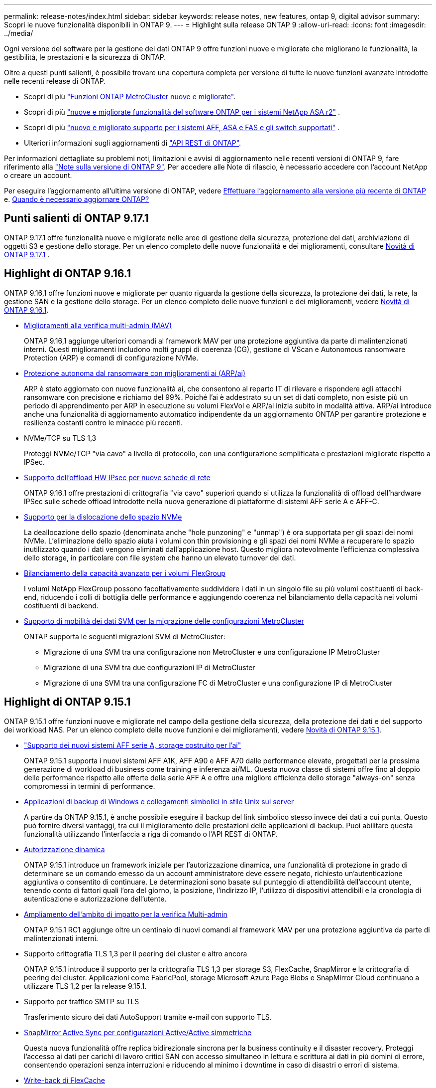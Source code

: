 ---
permalink: release-notes/index.html 
sidebar: sidebar 
keywords: release notes, new features, ontap 9, digital advisor 
summary: Scopri le nuove funzionalità disponibili in ONTAP 9. 
---
= Highlight sulla release ONTAP 9
:allow-uri-read: 
:icons: font
:imagesdir: ../media/


[role="lead"]
Ogni versione del software per la gestione dei dati ONTAP 9 offre funzioni nuove e migliorate che migliorano le funzionalità, la gestibilità, le prestazioni e la sicurezza di ONTAP.

Oltre a questi punti salienti, è possibile trovare una copertura completa per versione di tutte le nuove funzioni avanzate introdotte nelle recenti release di ONTAP.

* Scopri di più https://docs.netapp.com/us-en/ontap-metrocluster/releasenotes/mcc-new-features.html["Funzioni ONTAP MetroCluster nuove e migliorate"^].
* Scopri di più  https://docs.netapp.com/us-en/asa-r2/release-notes/whats-new-9171.html["nuove e migliorate funzionalità del software ONTAP per i sistemi NetApp ASA r2"^] .
* Scopri di più  https://docs.netapp.com/us-en/ontap-systems/whats-new.html["nuovo e migliorato supporto per i sistemi AFF, ASA e FAS e gli switch supportati"^] .
* Ulteriori informazioni sugli aggiornamenti di https://docs.netapp.com/us-en/ontap-automation/whats_new.html["API REST di ONTAP"^].


Per informazioni dettagliate su problemi noti, limitazioni e avvisi di aggiornamento nelle recenti versioni di ONTAP 9, fare riferimento alla https://library.netapp.com/ecm/ecm_download_file/ECMLP2492508["Note sulla versione di ONTAP 9"^]. Per accedere alle Note di rilascio, è necessario accedere con l'account NetApp o creare un account.

Per eseguire l'aggiornamento all'ultima versione di ONTAP, vedere xref:../upgrade/prepare.html[Effettuare l'aggiornamento alla versione più recente di ONTAP] e. xref:../upgrade/when-to-upgrade.html[Quando è necessario aggiornare ONTAP?]



== Punti salienti di ONTAP 9.17.1

ONTAP 9.17.1 offre funzionalità nuove e migliorate nelle aree di gestione della sicurezza, protezione dei dati, archiviazione di oggetti S3 e gestione dello storage. Per un elenco completo delle nuove funzionalità e dei miglioramenti, consultare xref:whats-new-9171.adoc[Novità di ONTAP 9.17.1] .



== Highlight di ONTAP 9.16.1

ONTAP 9.16,1 offre funzioni nuove e migliorate per quanto riguarda la gestione della sicurezza, la protezione dei dati, la rete, la gestione SAN e la gestione dello storage. Per un elenco completo delle nuove funzioni e dei miglioramenti, vedere xref:whats-new-9161.adoc[Novità di ONTAP 9.16.1].

* xref:../multi-admin-verify/index.html#rule-protected-commands[Miglioramenti alla verifica multi-admin (MAV)]
+
ONTAP 9.16,1 aggiunge ulteriori comandi al framework MAV per una protezione aggiuntiva da parte di malintenzionati interni. Questi miglioramenti includono molti gruppi di coerenza (CG), gestione di VScan e Autonomous ransomware Protection (ARP) e comandi di configurazione NVMe.

* xref:../anti-ransomware/index.html[Protezione autonoma dal ransomware con miglioramenti ai (ARP/ai)]
+
ARP è stato aggiornato con nuove funzionalità ai, che consentono al reparto IT di rilevare e rispondere agli attacchi ransomware con precisione e richiamo del 99%. Poiché l'ai è addestrato su un set di dati completo, non esiste più un periodo di apprendimento per ARP in esecuzione su volumi FlexVol e ARP/ai inizia subito in modalità attiva. ARP/ai introduce anche una funzionalità di aggiornamento automatico indipendente da un aggiornamento ONTAP per garantire protezione e resilienza costanti contro le minacce più recenti.

* NVMe/TCP su TLS 1,3
+
Proteggi NVMe/TCP "via cavo" a livello di protocollo, con una configurazione semplificata e prestazioni migliorate rispetto a IPSec.

* xref:../networking/ipsec-prepare.html[Supporto dell'offload HW IPsec per nuove schede di rete]
+
ONTAP 9.16.1 offre prestazioni di crittografia "via cavo" superiori quando si utilizza la funzionalità di offload dell'hardware IPSec sulle schede offload introdotte nella nuova generazione di piattaforme di sistemi AFF serie A e AFF-C.

* xref:../san-admin/enable-space-allocation.html[Supporto per la dislocazione dello spazio NVMe]
+
La deallocazione dello spazio (denominata anche "hole punzoning" e "unmap") è ora supportata per gli spazi dei nomi NVMe. L'eliminazione dello spazio aiuta i volumi con thin provisioning e gli spazi dei nomi NVMe a recuperare lo spazio inutilizzato quando i dati vengono eliminati dall'applicazione host. Questo migliora notevolmente l'efficienza complessiva dello storage, in particolare con file system che hanno un elevato turnover dei dati.

* xref:../flexgroup/enable-adv-capacity-flexgroup-task.html[Bilanciamento della capacità avanzato per i volumi FlexGroup]
+
I volumi NetApp FlexGroup possono facoltativamente suddividere i dati in un singolo file su più volumi costituenti di back-end, riducendo i colli di bottiglia delle performance e aggiungendo coerenza nel bilanciamento della capacità nei volumi costituenti di backend.

* xref:../svm-migrate/index.html[Supporto di mobilità dei dati SVM per la migrazione delle configurazioni MetroCluster]
+
ONTAP supporta le seguenti migrazioni SVM di MetroCluster:

+
** Migrazione di una SVM tra una configurazione non MetroCluster e una configurazione IP MetroCluster
** Migrazione di una SVM tra due configurazioni IP di MetroCluster
** Migrazione di una SVM tra una configurazione FC di MetroCluster e una configurazione IP di MetroCluster






== Highlight di ONTAP 9.15.1

ONTAP 9.15.1 offre funzioni nuove e migliorate nel campo della gestione della sicurezza, della protezione dei dati e del supporto dei workload NAS. Per un elenco completo delle nuove funzioni e dei miglioramenti, vedere xref:whats-new-9151.adoc[Novità di ONTAP 9.15.1].

* https://www.netapp.com/data-storage/aff-a-series/["Supporto dei nuovi sistemi AFF serie A, storage costruito per l'ai"^]
+
ONTAP 9.15.1 supporta i nuovi sistemi AFF A1K, AFF A90 e AFF A70 dalle performance elevate, progettati per la prossima generazione di workload di business come training e inferenza ai/ML. Questa nuova classe di sistemi offre fino al doppio delle performance rispetto alle offerte della serie AFF A e offre una migliore efficienza dello storage "always-on" senza compromessi in termini di performance.

* xref:../smb-admin/windows-backup-symlinks.html[Applicazioni di backup di Windows e collegamenti simbolici in stile Unix sui server]
+
A partire da ONTAP 9.15.1, è anche possibile eseguire il backup del link simbolico stesso invece dei dati a cui punta. Questo può fornire diversi vantaggi, tra cui il miglioramento delle prestazioni delle applicazioni di backup. Puoi abilitare questa funzionalità utilizzando l'interfaccia a riga di comando o l'API REST di ONTAP.

* xref:../authentication/dynamic-authorization-overview.html[Autorizzazione dinamica]
+
ONTAP 9.15.1 introduce un framework iniziale per l'autorizzazione dinamica, una funzionalità di protezione in grado di determinare se un comando emesso da un account amministratore deve essere negato, richiesto un'autenticazione aggiuntiva o consentito di continuare. Le determinazioni sono basate sul punteggio di attendibilità dell'account utente, tenendo conto di fattori quali l'ora del giorno, la posizione, l'indirizzo IP, l'utilizzo di dispositivi attendibili e la cronologia di autenticazione e autorizzazione dell'utente.

* xref:../multi-admin-verify/index.html#rule-protected-commands[Ampliamento dell'ambito di impatto per la verifica Multi-admin]
+
ONTAP 9.15.1 RC1 aggiunge oltre un centinaio di nuovi comandi al framework MAV per una protezione aggiuntiva da parte di malintenzionati interni.

* Supporto crittografia TLS 1,3 per il peering dei cluster e altro ancora
+
ONTAP 9.15.1 introduce il supporto per la crittografia TLS 1,3 per storage S3, FlexCache, SnapMirror e la crittografia di peering dei cluster. Applicazioni come FabricPool, storage Microsoft Azure Page Blobs e SnapMirror Cloud continuano a utilizzare TLS 1,2 per la release 9.15.1.

* Supporto per traffico SMTP su TLS
+
Trasferimento sicuro dei dati AutoSupport tramite e-mail con supporto TLS.

* xref:../snapmirror-active-sync/index.html[SnapMirror Active Sync per configurazioni Active/Active simmetriche]
+
Questa nuova funzionalità offre replica bidirezionale sincrona per la business continuity e il disaster recovery. Proteggi l'accesso ai dati per carichi di lavoro critici SAN con accesso simultaneo in lettura e scrittura ai dati in più domini di errore, consentendo operazioni senza interruzioni e riducendo al minimo i downtime in caso di disastri o errori di sistema.

* xref:../flexcache-writeback/flexcache-writeback-enable-task.html[Write-back di FlexCache]
+
La funzionalità write-back di FlexCache consente ai client di scrivere localmente nei volumi FlexCache, riducendo la latenza e migliorando le performance rispetto alla scrittura diretta nel volume di origine. I dati appena scritti vengono replicati in modo asincrono nel volume di origine.

* xref:../nfs-rdma/index.html[NFSv3 su RDMA]
+
Il supporto NFSv3 su RDMA consente di soddisfare i requisiti di prestazioni elevate fornendo accesso a bassa latenza e larghezza di banda elevata tramite TCP.





== Highlight di ONTAP 9.14.1

ONTAP 9.14.1 offre funzionalità nuove e migliorate nel campo di FabricPool, protezione anti-ransomware, OAuth e altro ancora. Per un elenco completo delle nuove funzioni e dei miglioramenti, vedere xref:whats-new-9141.adoc[Novità di ONTAP 9.14.1].

* xref:../volumes/determine-space-usage-volume-aggregate-concept.html[Riduzione prenotazione WAFL]
+
ONTAP 9.14.1 introduce un aumento immediato del 5% dello spazio utilizzabile sui sistemi FAS e Cloud Volumes ONTAP, riducendo la riserva WAFL sugli aggregati con 30 TB o più.

* xref:../fabricpool/enable-disable-volume-cloud-write-task.html[Miglioramenti apportati a FabricPool]
+
FabricPool offre un aumento di xref:../fabricpool/enable-disable-aggressive-read-ahead-task.html[performance di lettura] e permette la scrittura diretta nel cloud, riducendo il rischio di esaurire lo spazio e i costi storage grazie allo spostamento dei dati cold in un tier storage meno costoso.

* link:../authentication/oauth2-deploy-ontap.html["Supporto per OAuth 2,0"]
+
ONTAP supporta il framework OAuth 2,0, che può essere configurato tramite Gestione sistema. Con OAuth 2,0, è possibile fornire un accesso sicuro a ONTAP per framework di automazione senza creare o esporre ID utente e password a script di testo normale e runbook.

* link:../anti-ransomware/manage-parameters-task.html["Miglioramenti alla protezione autonoma dal ransomware (ARP)"]
+
ARP garantisce un maggiore controllo sulla protezione degli eventi, consentendo di regolare le condizioni che creano avvisi e riducendo la possibilità di falsi positivi.

* xref:../data-protection/create-delete-snapmirror-failover-test-task.html[Prova del disaster recovery di SnapMirror in System Manager]
+
System Manager offre un semplice flusso di lavoro per testare facilmente il disaster recovery in una posizione remota e per ripulirlo dopo il test. Questa funzione consente test più semplici e frequenti e una maggiore fiducia nei recovery time objective.

* xref:../s3-config/index.html[Supporto blocco oggetti S3]
+
ONTAP S3 supporta il comando object-lock API, consentendo di proteggere dalla cancellazione i dati scritti in ONTAP con S3
Utilizzo di comandi API S3 standard e per garantire che i dati importanti siano protetti per il tempo appropriato.

* xref:../assign-tags-cluster-task.html[Cluster] e. xref:../assign-tags-volumes-task.html[volume] etichettatura
+
Aggiungi tag di metadati a volumi e cluster che seguono i dati quando vengono spostati da on-premise al cloud e viceversa.





== Highlight di ONTAP 9.13.1

ONTAP 9.13.1 offre funzionalità nuove e migliorate nel campo della protezione anti-ransomware, dei gruppi di coerenza, della qualità del servizio, della gestione della capacità dei tenant e molto altro ancora. Per un elenco completo delle nuove funzioni e dei miglioramenti, vedere xref:whats-new-9131.adoc[Novità di ONTAP 9.13.1].

* Miglioramenti alla protezione autonoma dal ransomware (ARP):
+
** xref:../anti-ransomware/enable-default-task.adoc[Abilitazione automatica]
+
Con ONTAP 9.13.1, ARP passa automaticamente dalla modalità di formazione alla modalità di produzione dopo aver ricevuto dati di apprendimento sufficienti, eliminando la necessità per un amministratore di abilitarla dopo il periodo di 30 giorni.

** xref:../anti-ransomware/use-cases-restrictions-concept.html#multi-admin-verification-with-volumes-protected-with-arp[Supporto per la verifica multi-admin]
+
I comandi di disattivazione ARP sono supportati dalla verifica multi-admin, garantendo che nessun amministratore singolo possa disattivare ARP per esporre i dati a potenziali attacchi ransomware.

** xref:../anti-ransomware/use-cases-restrictions-concept.html[Supporto FlexGroup]
+
ARP supporta volumi FlexGroup che iniziano con ONTAP 9.13.1. ARP può monitorare e proteggere volumi FlexGroup che coprono più volumi e nodi nel cluster, consentendo di proteggere anche i set di dati più grandi con ARP.



* xref:../consistency-groups/index.html[Monitoring delle performance e della capacità per i gruppi di coerenza in System Manager]
+
Il monitoraggio della capacità e delle performance fornisce dettagli per ogni gruppo di coerenza, consentendoti di identificare e segnalare rapidamente potenziali problemi a livello di applicazione piuttosto che a livello di oggetto dati.

* xref:../volumes/manage-svm-capacity.html[Gestione della capacità del tenant]
+
I clienti multi-tenant e i service provider possono impostare un limite di capacità su ciascuna SVM, consentendo ai tenant di eseguire il provisioning self-service senza il rischio di un consumo eccessivo di capacità nel cluster da parte di un tenant.

* xref:../performance-admin/adaptive-policy-template-task.html[Qualità del servizio soffitti e pavimenti]
+
ONTAP 9.13.1 consente di raggruppare oggetti come volumi, LUN o file in gruppi e di assegnare un livello massimo di qualità del servizio (IOPS massimi) o minimo (IOPS minimi), migliorando le aspettative di performance delle applicazioni.





== Highlight di ONTAP 9.12.1

ONTAP 9.12.1 offre funzioni nuove e migliorate per quanto riguarda protezione avanzata, conservazione, prestazioni e altro ancora. Per un elenco completo delle nuove funzioni e dei miglioramenti, vedere xref:whats-new-9121.adoc[Novità di ONTAP 9.12.1].

* xref:../snaplock/snapshot-lock-concept.html[Snapshot a prova di manomissione]
+
Con la tecnologia SnapLock, le snapshot possono essere protette dalla cancellazione sull'origine o sulla destinazione.

+
Mantenere più punti di recovery proteggendo le snapshot sullo storage primario e secondario dalle eliminazioni da parte di hacker o amministratori fuori controllo.

* xref:../anti-ransomware/index.html[Miglioramenti alla protezione autonoma dal ransomware (ARP)]
+
Abilita immediatamente la protezione autonoma intelligente dal ransomware sullo storage secondario, in base al modello di screening già completato per lo storage primario.

+
Dopo un failover, identifica istantaneamente i potenziali attacchi ransomware sullo storage secondario. Viene acquisita immediatamente una snapshot dei dati che iniziano a essere interessati e gli amministratori vengono avvertiti, contribuendo a fermare un attacco e a migliorare il recovery.

* xref:../nas-audit/plan-fpolicy-event-config-concept.html[FPolicy]
+
Attivazione con un clic di ONTAP FPolicy per abilitare il blocco automatico dei file dannosi conosciuti l'attivazione semplificata aiuta a proteggersi dai tipici attacchi ransomware che utilizzano estensioni di file comuni e note.

* xref:../system-admin/ontap-implements-audit-logging-concept.html[Protezione avanzata: Registrazione della conservazione a prova di manomissione]
+
L'accesso alla conservazione a prova di manomissione in ONTAP che garantisce la compromissione degli account amministratore non può nascondere azioni dannose. La cronologia degli amministratori e degli utenti non può essere alterata o eliminata senza che il sistema ne sia a conoscenza.

+
Registrare e controllare tutte le azioni amministrative indipendentemente dall'origine, garantendo l'acquisizione di tutte le azioni che hanno un impatto sui dati. Un avviso viene generato ogni volta che i registri di controllo del sistema vengono manomessi in qualsiasi modo per informare gli amministratori della modifica.

* xref:../authentication/setup-ssh-multifactor-authentication-task.html[Protezione avanzata: Autenticazione a più fattori estesa]
+
L'autenticazione a più fattori (MFA) per CLI (SSH) supporta dispositivi token hardware fisici Yubikey, garantendo che un utente malintenzionato non possa accedere al sistema ONTAP utilizzando credenziali rubate o un sistema client compromesso. Cisco DUO è supportato per MFA con System Manager.

* Dualismo degli oggetti file (accesso multiprotocollo)
+
Il dualismo degli oggetti file abilita l'accesso in lettura e scrittura nativo al protocollo S3 nella stessa origine dati che già dispone di accesso al protocollo NAS. Puoi accedere contemporaneamente allo storage come file o come oggetti dalla stessa origine dei dati, eliminando la necessità di disporre di copie duplicate dei dati da utilizzare con protocolli diversi (S3 o NAS), come per le analytics che utilizzano i dati degli oggetti.

* xref:../flexgroup/manage-flexgroup-rebalance-task.html[Ribilanciamento FlexGroup]
+
Se i componenti di FlexGroup non sono bilanciati, è possibile ribilanciare e gestire FlexGroup senza interruzioni da
CLI, API REST e System Manager. Per ottenere prestazioni ottimali, i membri costituenti di un FlexGroup devono avere la capacità utilizzata distribuita in modo uniforme.

* Miglioramenti della capacità di storage
+
La riserva di spazio WAFL è stata notevolmente ridotta, fornendo fino a 40 TiB di capacità utilizzabile per aggregato.





== Highlight di ONTAP 9.11.1

ONTAP 9.11.1 offre funzioni nuove e migliorate nel campo della sicurezza, della conservazione, delle prestazioni e altro ancora. Per un elenco completo delle nuove funzioni e dei miglioramenti, vedere xref:whats-new-9111.adoc[Novità di ONTAP 9.11.1].

* xref:../multi-admin-verify/index.html[Verifica multi-admin]
+
La verifica con amministratori multipli (MAV) è un approccio nativo alla verifica, il primo nel settore che richiede approvazioni multiple per attività amministrative sensibili come l'eliminazione di uno snapshot o di un volume. Le approvazioni richieste in un'implementazione MAV impediscono attacchi dannosi e modifiche accidentali ai dati.

* xref:../anti-ransomware/index.html[Miglioramenti alla protezione autonoma da ransomware]
+
La protezione autonoma dal ransomware (ARP) utilizza l'apprendimento automatico per rilevare le minacce ransomware con una maggiore granularità, consentendoti di identificare rapidamente le minacce e accelerare il recovery in caso di violazione.

* xref:../flexgroup/supported-unsupported-config-concept.html#features-supported-beginning-with-ontap-9-11-1[Conformità SnapLock per FlexGroup Volumes]
+
Set di dati multi-petabyte sicuri per workload come electronic design automation e media & entertainment proteggendo i dati con blocco di file WORM in modo da non essere modificati o eliminati.

* xref:../flexgroup/fast-directory-delete-asynchronous-task.html[Eliminazione asincrona delle directory]
+
Con ONTAP 9.11.1, l'eliminazione dei file avviene in background nel sistema ONTAP, consentendo di eliminare facilmente directory di grandi dimensioni eliminando al contempo gli impatti di performance e latenza sull'i/o dell'host

* xref:../s3-config/index.html[Miglioramenti di S3]
+
Semplificare ed espandere le funzionalità di gestione dei dati a oggetti di S3 con ONTAP con endpoint API aggiuntivi e versione oggetto a livello di bucket, consentendo di memorizzare versioni multiple di un oggetto nello stesso bucket.

* Miglioramenti di System Manager
+
System Manager supporta funzionalità avanzate per ottimizzare le risorse storage e migliorare la gestione degli audit. Questi update includono funzionalità migliorate per gestire e configurare gli aggregati di storage, maggiore visibilità delle analisi del sistema e visualizzazione hardware per i sistemi FAS.





== Highlight di ONTAP 9.10.1

ONTAP 9.10.1 offre funzionalità nuove e migliorate nel campo del rafforzamento della sicurezza, dell'analisi delle performance, del supporto del protocollo NVMe e delle opzioni di backup dello storage a oggetti. Per un elenco completo delle nuove funzioni e dei miglioramenti, vedere xref:whats-new-9101.adoc[Novità di ONTAP 9.10.1].

* xref:../anti-ransomware/index.html[Protezione ransomware autonoma]
+
La protezione autonoma contro il ransomware crea automaticamente una snapshot del tuo volume e avvisa gli amministratori quando vengono rilevate attività anomale, permettendoti di rilevare rapidamente gli attacchi ransomware e ripristinare più rapidamente.

* Miglioramenti di System Manager
+
System Manager scarica automaticamente gli aggiornamenti del firmware per dischi, shelf e service processor e offre nuove integrazioni con Active IQ Digital Advisor (noto anche come Digital Advisor), BlueXP  e gestione del certificato. Questi miglioramenti semplificano l'amministrazione e mantengono la business continuity.

* xref:../concept_nas_file_system_analytics_overview.html[Miglioramenti alle file-System Analytics]
+
File System Analytics offre ulteriore telemetria per identificare i principali file, directory e utenti nella vostra condivisione di file, permettendoti di identificare i problemi di performance del carico di lavoro per migliorare la pianificazione delle risorse e l'implementazione della QoS.

* xref:../nvme/support-limitations.html[Supporto NVMe over TCP (NVMe/TCP) per sistemi AFF]
+
Ottieni performance elevate e riduci il TCO per la tua SAN aziendale e i carichi di lavoro moderni sul sistema AFF utilizzando NVMe/TCP sulla rete Ethernet esistente.

* xref:../nvme/support-limitations.html[Supporto NVMe over Fibre Channel (NVMe/FC) per i sistemi NetApp FAS]
+
Utilizza il protocollo NVMe/FC sui tuoi array ibridi per consentire una migrazione uniforme su NVMe.

* xref:../s3-snapmirror/index.html[Backup cloud ibrido nativo per lo storage a oggetti]
+
Proteggi i tuoi dati di ONTAP S3 in relazione alla tua scelta di destinazioni di storage a oggetti. Utilizza la replica SnapMirror per eseguire il backup su storage on-premise con StorageGRID, nel cloud con Amazon S3 o in un altro bucket ONTAP S3 su sistemi NetApp AFF e FAS.

* xref:../flexcache/global-file-locking-task.html[Blocco globale dei file con FlexCache]
+
Garantire la coerenza dei file nelle posizioni della cache durante gli aggiornamenti dei file di origine con il blocco globale dei file utilizzando FlexCache. Questo miglioramento abilita blocchi esclusivi di lettura file in una relazione da origine a cache per i carichi di lavoro che richiedono un blocco avanzato.





== Highlight di ONTAP 9.9.1

ONTAP 9.91.1 offre funzionalità nuove e migliorate nel campo dell'efficienza dello storage, dell'autenticazione multifattore, del disaster recovery e molto altro ancora. Per un elenco completo delle nuove funzioni e dei miglioramenti, vedere xref:whats-new-991.adoc[Novità di ONTAP 9.9.1].

* Maggiore sicurezza per la gestione dell'accesso remoto CLI
+
Il supporto per l'hashing di password SHA512 e SSH A512 protegge le credenziali dell'account amministratore da malintenzionati che stanno tentando di ottenere l'accesso al sistema.

* https://docs.netapp.com/us-en/ontap-metrocluster/install-ip/task_install_and_cable_the_mcc_components.html["Miglioramenti di MetroCluster IP: Supporto per cluster a 8 nodi"^]
+
Il nuovo limite è il doppio rispetto al precedente, offrendo supporto per le configurazioni MetroCluster e abilitando la disponibilità continua dei dati.

* xref:../snapmirror-active-sync/index.html[Sincronizzazione attiva di SnapMirror]
+
Offre più opzioni di replica per backup e disaster recovery per container di dati di grandi dimensioni per workload NAS.

* xref:../san-admin/storage-virtualization-vmware-copy-offload-concept.html[Migliori performance SAN]
+
Offre performance SAN fino a quattro volte superiori per le singole applicazioni LUN come i datastore VMware, in modo da poter raggiungere performance elevate nell'ambiente SAN.

* xref:../task_cloud_backup_data_using_cbs.html[Nuova opzione di storage a oggetti per il cloud ibrido]
+
Consente l'utilizzo di StorageGRID come destinazione per NetApp Cloud Backup Service per semplificare e automatizzare il backup dei dati ONTAP on-premise.



.Passi successivi
* xref:../upgrade/prepare.html[Effettuare l'aggiornamento alla versione più recente di ONTAP]
* xref:../upgrade/when-to-upgrade.html[Quando è necessario aggiornare ONTAP?]

